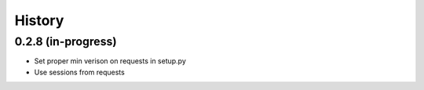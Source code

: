 =======
History
=======

0.2.8 (in-progress)
------------------

* Set proper min verison on requests in setup.py
* Use sessions from requests 